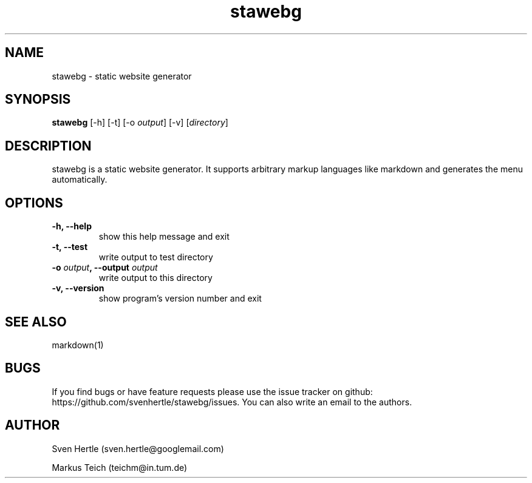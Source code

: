 .TH stawebg 1 "21 November 2013"
.SH NAME
stawebg \- static website generator
.SH SYNOPSIS
.\" copy from stawebg --help
\fBstawebg\fP [-h] [-t] [-o \fIoutput\fP] [-v] [\fIdirectory\fP]
.SH DESCRIPTION
stawebg is a static website generator. It supports arbitrary markup languages like markdown and generates the menu automatically.
.SH OPTIONS
.TP
\fB-h, --help\fP
show this help message and exit
.TP
\fB-t, --test\fP
write output to test directory
.TP
\fB-o \fIoutput\fP, --output \fIoutput\fP\fP
write output to this directory
.TP
\fB-v, --version\fP
show program's version number and exit
.SH SEE ALSO
markdown(1)
.SH BUGS
If you find bugs or have feature requests please use the issue tracker on github: https://github.com/svenhertle/stawebg/issues.
You can also write an email to the authors.
.SH AUTHOR
Sven Hertle (sven.hertle@googlemail.com)
.PP
Markus Teich (teichm@in.tum.de)
